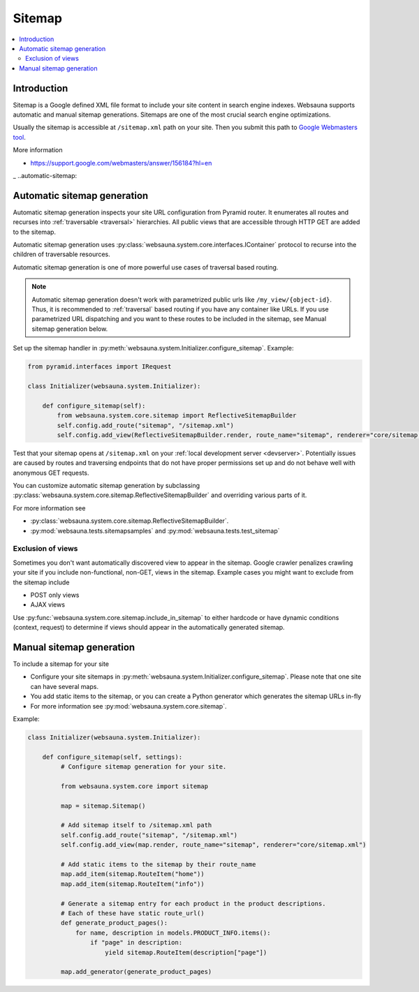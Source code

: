 =======
Sitemap
=======

.. contents:: :local:

Introduction
============

Sitemap is a Google defined XML file format to include your site content in search engine indexes. Websauna supports automatic and manual sitemap generations. Sitemaps are one of the most crucial search engine optimizations.

Usually the sitemap is accessible at ``/sitemap.xml`` path on your site. Then you submit this path to `Google Webmasters tool <https://google.com/webmasters>`_.

More information

* https://support.google.com/webmasters/answer/156184?hl=en

_ ..automatic-sitemap:

Automatic sitemap generation
============================

Automatic sitemap generation inspects your site URL configuration from Pyramid router. It enumerates all routes and recurses into :ref:`traversable <traversal>` hierarchies. All public views that are accessible through HTTP GET are added to the sitemap.

Automatic sitemap generation uses :py:class:`websauna.system.core.interfaces.IContainer` protocol to recurse into the children of traversable resources.

Automatic sitemap generation is one of more powerful use cases of traversal based routing.

.. note ::

    Automatic sitemap generation doesn't work with parametrized public urls like ``/my_view/{object-id}``. Thus, it is recommended to :ref:`traversal` based routing if you have any container like URLs. If you use parametrized URL dispatching and you want to these routes to be included in the sitemap, see Manual sitemap generation below.

Set up the sitemap handler in :py:meth:`websauna.system.Initializer.configure_sitemap`. Example:

.. code-block:: python

    from pyramid.interfaces import IRequest

    class Initializer(websauna.system.Initializer):

        def configure_sitemap(self):
            from websauna.system.core.sitemap import ReflectiveSitemapBuilder
            self.config.add_route("sitemap", "/sitemap.xml")
            self.config.add_view(ReflectiveSitemapBuilder.render, route_name="sitemap", renderer="core/sitemap.xml")

Test that your sitemap opens at ``/sitemap.xml`` on your :ref:`local development server <devserver>`. Potentially issues are caused by routes and traversing endpoints that do not have proper permissions set up and do not behave well with anonymous GET requests.

You can customize automatic sitemap generation by subclassing :py:class:`websauna.system.core.sitemap.ReflectiveSitemapBuilder` and overriding various parts of it.

For more information see

* :py:class:`websauna.system.core.sitemap.ReflectiveSitemapBuilder`.

* :py:mod:`websauna.tests.sitemapsamples` and :py:mod:`websauna.tests.test_sitemap`

Exclusion of views
------------------

Sometimes you don't want automatically discovered view to appear in the sitemap. Google crawler penalizes crawling your site if you include non-functional, non-GET, views in the sitemap. Example cases you might want to exclude from the sitemap include

* POST only views

* AJAX views

Use :py:func:`websauna.system.core.sitemap.include_in_sitemap` to either hardcode or have dynamic conditions (context, request) to determine if views should appear in the automatically generated sitemap.

Manual sitemap generation
=========================

To include a sitemap for your site

* Configure your site sitemaps in :py:meth:`websauna.system.Initializer.configure_sitemap`. Please note that one site can have several maps.

* You add static items to the sitemap, or you can create a Python generator which generates the sitemap URLs in-fly

* For more information see :py:mod:`websauna.system.core.sitemap`.

Example:

.. code-block:: python

   class Initializer(websauna.system.Initializer):

       def configure_sitemap(self, settings):
            # Configure sitemap generation for your site.

            from websauna.system.core import sitemap

            map = sitemap.Sitemap()

            # Add sitemap itself to /sitemap.xml path
            self.config.add_route("sitemap", "/sitemap.xml")
            self.config.add_view(map.render, route_name="sitemap", renderer="core/sitemap.xml")

            # Add static items to the sitemap by their route_name
            map.add_item(sitemap.RouteItem("home"))
            map.add_item(sitemap.RouteItem("info"))

            # Generate a sitemap entry for each product in the product descriptions.
            # Each of these have static route_url()
            def generate_product_pages():
                for name, description in models.PRODUCT_INFO.items():
                    if "page" in description:
                        yield sitemap.RouteItem(description["page"])

            map.add_generator(generate_product_pages)
